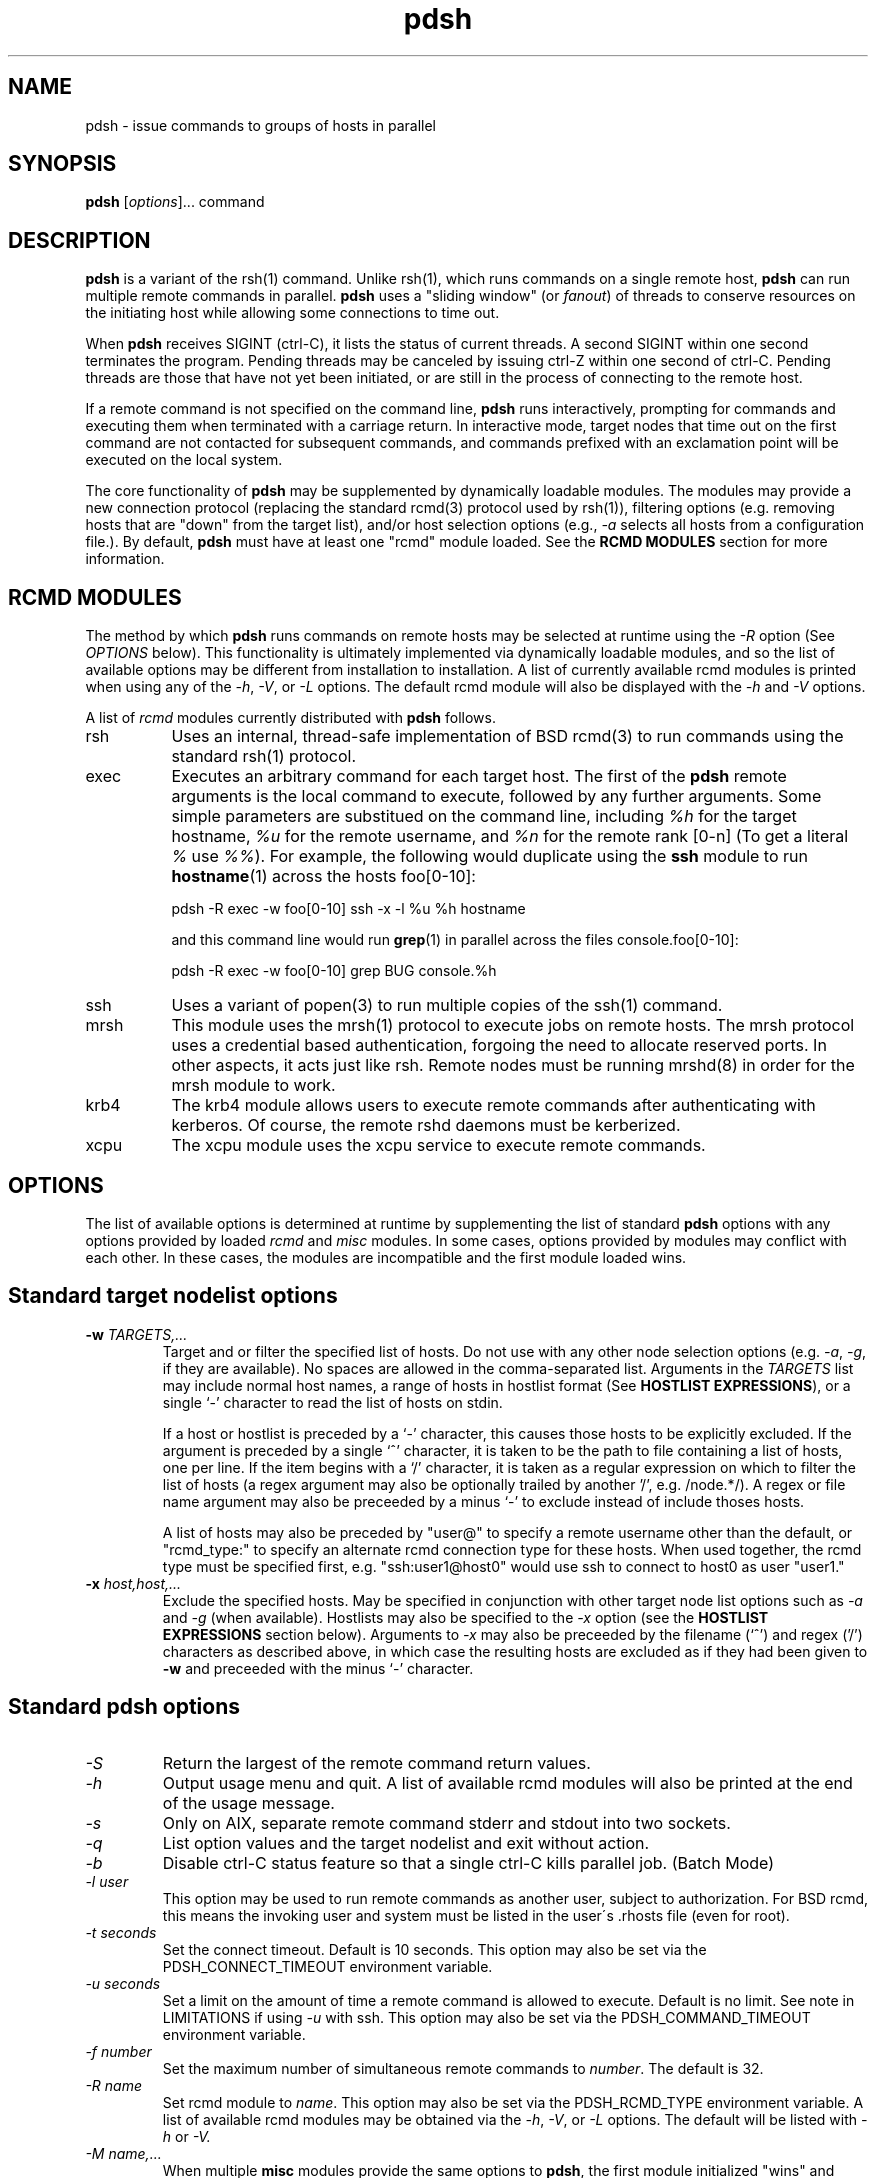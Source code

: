 \." $Id$
.\"
.\"
.TH "pdsh" "1" "linux-gnu" ""

.SH NAME
pdsh \- issue commands to groups of hosts in parallel

.SH SYNOPSIS
\fBpdsh\fR [\fIoptions\fR]... command

.SH DESCRIPTION
\fBpdsh\fR is a variant of the rsh(1) command. Unlike rsh(1), which runs
commands on a single remote host, \fBpdsh\fR can run multiple remote commands
in parallel. \fBpdsh\fR uses a "sliding window" (or \fIfanout\fR) of threads
to conserve resources on the initiating host while allowing some 
connections to time out. 
.LP
When \fBpdsh\fR receives SIGINT (ctrl-C), it lists the status of current 
threads. A second SIGINT within one second terminates the program. Pending
threads may be canceled by issuing ctrl-Z within one second of ctrl-C.
Pending threads are those that have not yet been initiated, or are still
in the process of connecting to the remote host.

.LP
If a remote command is not specified on the command line, \fBpdsh\fR
runs interactively, prompting for commands and executing them when
terminated with a carriage return. In interactive mode, target nodes
that time out on the first command are not contacted for subsequent
commands, and commands prefixed with an exclamation point will be 
executed on the local system.
.LP
The core functionality of \fBpdsh\fR may be supplemented by dynamically
loadable modules. The modules may provide a new connection protocol
(replacing the standard rcmd(3) protocol used by rsh(1)), filtering
options (e.g. removing hosts that are "down" from the target list),
and/or host selection options (e.g., \fI\-a\fR selects all hosts from
a configuration file.). By default, \fBpdsh\fR must have at least
one "rcmd" module loaded. See the \fBRCMD MODULES\fR section for more 
information.

.SH "RCMD MODULES"
The method by which \fBpdsh\fR runs commands on remote hosts may be
selected at runtime using the \fI-R\fR option (See \fIOPTIONS\fR below).
This functionality is ultimately implemented via dynamically loadable
modules, and so the list of available options may be different
from installation to installation. A list of currently available rcmd 
modules is printed when using any of the \fI-h\fR, \fI-V\fR, or \fI-L\fR 
options. The default rcmd module will also be displayed with the
\fI-h\fR and \fI-V\fR options.
.LP
A list of \fIrcmd\fR modules currently distributed with \fBpdsh\fR 
follows.
.TP 8
rsh
Uses an internal, thread-safe implementation of BSD rcmd(3)
to run commands using the standard rsh(1) protocol.
.TP
exec
Executes an arbitrary command for each target host. The first
of the \fBpdsh\fR remote arguments is the local command
to execute, followed by any further arguments. Some simple
parameters are substitued on the command line, including
\fI%h\fR for the target hostname, \fI%u\fR for the remote
username, and \fI%n\fR for the remote rank [0-n] (To get
a literal \fI%\fR use \fI%%\fR).  For example,
the following would duplicate using the \fBssh\fR module to
run \fBhostname\fR(1) across the hosts foo[0-10]:

.nf
   pdsh -R exec -w foo[0-10] ssh -x -l %u %h hostname
.fi

and this command line would run \fBgrep\fR(1) in parallel 
across the files console.foo[0-10]:

.nf
   pdsh -R exec -w foo[0-10] grep BUG console.%h
.fi

.TP
ssh
Uses a variant of popen(3) to run multiple copies of the ssh(1)
command.
.TP
mrsh
This module uses the mrsh(1) protocol to execute jobs on remote hosts.
The mrsh protocol uses a credential based authentication, forgoing
the need to allocate reserved ports. In other aspects, it acts just
like rsh. Remote nodes must be running mrshd(8) in order for the mrsh
module to work.
.TP
krb4
The krb4 module allows users to execute remote commands after 
authenticating with kerberos. Of course, the remote rshd daemons
must be kerberized.
.TP
xcpu
The xcpu module uses the xcpu service to execute remote commands.

.SH OPTIONS
The list of available options is determined at runtime
by supplementing the list of standard \fBpdsh\fR options with
any options provided by loaded \fIrcmd\fR and \fImisc\fR modules.
In some cases, options provided by modules may conflict with
each other. In these cases, the modules are incompatible and
the first module loaded wins.

.SH "Standard target nodelist options"
.TP
\fB\-w\fR \fITARGETS,...\fR
Target and or filter the specified list of hosts. Do not use with any
other node selection options (e.g. \fI\-a\fR, \fI\-g\fR, if they are
available). No spaces are allowed in the comma-separated list.  Arguments in
the \fITARGETS\fR list may include normal host names, a range of hosts
in hostlist format (See \fBHOSTLIST EXPRESSIONS\fR), or a single `-'
character to read the list of hosts on stdin.

If a host or hostlist is preceded by a `-' character, this causes those
hosts to be explicitly excluded. If the argument is preceded by a single `^'
character, it is taken to be the path to file containing a list of hosts,
one per line. If the item begins with a `/' character, it is taken  as a
regular expression on which to filter the list of hosts (a regex argument
may also be optionally trailed by another '/', e.g.  /node.*/). A regex or
file name argument may also be preceeded by a minus `-' to exclude instead
of include thoses hosts.

A list of hosts may also be preceded by "user@" to specify a remote
username other than the default, or "rcmd_type:" to specify an alternate
rcmd connection type for these hosts. When used together, the rcmd type
must be specified first, e.g. "ssh:user1@host0" would use ssh to connect
to host0 as user "user1."


.TP
.I \fB-x\fR \fIhost,host,...\fR
Exclude the specified hosts. May be specified in conjunction with
other target node list options such as \fI\-a\fR and \fI\-g\fR (when
available). Hostlists may also be specified to the \fI\-x\fR option
(see the \fBHOSTLIST EXPRESSIONS\fR section below). Arguments to
\fI-x\fR may also be preceeded by the filename (`^') and regex ('/')
characters as described above, in which case the resulting hosts are excluded
as if they had been given to \fB\-w\fR and preceeded with the minus `-'
character.

.SH "Standard pdsh options"
.TP 
.I "-S"
Return the largest of the remote command return values.
.TP
.I "-h"
Output usage menu and quit. A list of available rcmd modules
will also be printed at the end of the usage message.
.TP
.I "-s"
Only on AIX, separate remote command stderr and stdout into two sockets.
.TP
.I "-q"
List option values and the target nodelist and exit without action.
.TP
.I "-b"
Disable ctrl-C status feature so that a single ctrl-C kills parallel
job. (Batch Mode)
.TP
.I "-l user"
This option may be used to run remote commands as another user, subject to
authorization. For BSD rcmd, this means the invoking user and system must
be listed in the user\'s .rhosts file (even for root).
.TP
.I "-t seconds"
Set the connect timeout. Default is 10 seconds.
This option may also be set via the PDSH_CONNECT_TIMEOUT environment
variable.
.TP
.I "-u seconds"
Set a limit on the amount of time a remote command is allowed to execute.
Default is no limit. See note in LIMITATIONS if using \fI-u\fR with ssh.
This option may also be set via the PDSH_COMMAND_TIMEOUT environment
variable.
.TP
.I "-f number"
Set the maximum number of simultaneous remote commands to \fInumber\fR.
The default is 32. 
.TP
.I "-R name"
Set rcmd module to \fIname\fR. This option may also be set via the
PDSH_RCMD_TYPE environment variable. A list of available rcmd
modules may be obtained via the \fI-h\fR, \fI-V\fR, or \fI-L\fR options. 
The default will be listed with \fI-h\fR or \fI-V\fI.
.TP
.I "-M name,..."
When multiple \fBmisc\fR modules provide the same options to \fBpdsh\fR,
the first module initialized "wins" and subsequent modules are not loaded.
The \fI-M\fR option allows a list of modules to be specified that will be
force-initialized before all others, in-effect ensuring that they load
without conflict (unless they conflict with eachother). This option may
also be set via the PDSH_MISC_MODULES environment variable.
.TP
.I "-L"
List info on all loaded \fBpdsh\fR modules and quit.
.TP
.I "-N"
Disable hostname: prefix on lines of output.
.TP
.I "-d"
Include more complete thread status when SIGINT is received, and display
connect and command time statistics on stderr when done.
.TP
.I "-V"
Output \fBpdsh\fR version information, along with list of currently
loaded modules, and exit.

.SH "machines module options"
.TP
.I "-a"
Target all nodes from machines file.

.SH "genders module options"
.LP
In addition to the genders options presented below, the genders 
attribute pdsh_rcmd_type may also be used in the genders database
to specify an alternate rcmd connect type than the pdsh default
for hosts with this attribute. For example, the following line
in the genders file
.nf

  host0 pdsh_rcmd_type=ssh

.fi
would cause \fBpdsh\fR to use ssh to connect to host0, even if rsh were 
the default.  This can be overridden on the commandline with the 
"rcmd_type:host0" syntax.

.TP 
.I "-A"
Target all nodes in genders database. The \fI-A\fR option will target
every host listed in genders -- if you want to omit some hosts by default,
see the \fI-a\fR option below.
.TP
.I "-a"
Target all nodes in genders database except those with the "pdsh_all_skip"
attribute. This is shorthand for running "pdsh -A -X pdsh_all_skip ..."
.TP 
.I "-g attr[=val][,attr[=val],...]"
Target nodes that match any of the specified genders attributes (with
optional values). Conflicts with the \fI\-a\fR option. If used in
combination with other node selection options like \fI-w\fR, the
\fI-g\fR option will select from the supplied node list, instead of
from the genders file as a whole. Otherwise, This
option targets the alternate hostnames in the genders database by
default. The \fI\-i\fR option provided by the genders module may be used
to translate these to the canonical genders hostnames. If the installed
version of genders supports it, attributes supplied to \fI-g\fR may also
take the form of genders \fBqueries\fR. Genders \fBqueries\fR will query
the genders database for the union, intersection, difference, or complement
of genders attributes and values.  The set operation union is represented
by two pipe symbols ('||'), intersection by two ampersand symbols ('&&'),
difference by two minus symbols ('--'), and complement by a tilde ('~').
Parentheses may be used to change the order of operations. See the
nodeattr(1) manpage for examples of genders \fBqueries\fR.
.TP
.I "-X attr[=val][,attr[=val],...]"
Exclude nodes that match any of the specified genders attributes
(optionally with values).  This option may be used in combination with any
other of the node selection options (e.g. \fI-w\fR, \fI-g\fR, \fI-a\fR,
...). If the installed version of genders supports it, arguments to
\fI-X\fR may also take the form of genders \fBqueries\fR. Please see
documentation for the genders \fI-g\fR option for more information about
genders \fBqueries\fR.
.TP
.I "-i"
Request translation between canonical and alternate hostnames. 
.TP
.I "-F filename"
Read genders information from \fIfilename\fR instead of the system
default genders file. If \fIfilename\fR doesn't specify an absolute
path then it is taken to be relative to the directory specified by the
\fIPDSH_GENDERS_DIR\fR environment variable (/etc by default). An
alternate genders file may also be specified via the \fIPDSH_GENDERS_FILE\fR
environment variable.

.SH "nodeupdown module options"
.TP
.I "-v"
Eliminate target nodes that are considered "down" by libnodeupdown.

.SH "slurm module options"
The \fBslurm\fI module allows \fBpdsh\fR to target nodes based on 
currently running SLURM jobs. The \fBslurm\fR module is typically
called after all other node selection options have been processed, 
and if no nodes have been selected, the module will attempt to
read a running jobid from the SLURM_JOBID environment variable 
(which is set when running under a SLURM allocation). If SLURM_JOBID
references an invalid job, it will be silently ignored.
.TP
.I "-j jobid[,jobid,...]"
Target list of nodes allocated to the SLURM job \fIjobid\fR. This option
may be used multiple times to target multiple SLURM jobs. The special
argument "all" can be used to target all nodes running SLURM jobs, e.g.
\fI-j all\fR.
.TP
.I "-P partition[,partition,...]"
Target list of nodes containing in the SLURM partition \fIpartition\fR.
This option may be used multiple times to target multiple SLURM partitions
and/or partitions may be given in a comma-delimited list.

.SH "torque module options"
The \fBtorque\fI module allows \fBpdsh\fR to target nodes based on
currently running Torque/PBS jobs. Similar to the slurm module, the
\fBtorque\fR module is typically called after all other node
selection options have been processed, and if no nodes have been
selected, the module will attempt to read a running jobid from
the PBS_JOBID environment variable (which is set when running under
a Torque allocation).
.TP
.I "-j jobid[,jobid,...]"
Target list of nodes allocated to the Torque job \fIjobid\fR. This option
may be used multiple times to target multiple Torque jobs.

.SH "dshgroup module options"
The dshgroup module allows pdsh to use dsh (or Dancer's shell) style
group files from /etc/dsh/group/ or ~/.dsh/group/. The default search
path may be overridden with the DSHGROUP_PATH environment variable, a
colon-separated list of directories to search. The default value
for DSHGROUP_PATH is /etc/dsh/group.
.TP
.I "-g groupname,..."
Target nodes in dsh group file "groupname" found in either 
~/.dsh/group/groupname or /etc/dsh/group/groupname.
.TP
.I "-X groupname,..."
Exclude nodes in dsh group file "groupname."
.PP
As an enhancement in \fBpdsh\fR, dshgroup files may optionally
include other dshgroup files via a special \fI#include STRING\fR syntax.
The argument to \fI#include\fR may be either a file path, or a group
name, in which case the path used to search for the group file is the
same as if the group had been specified to \fI-g\fR.

.SH "netgroup module options"
The netgroup module allows pdsh to use standard netgroup entries to
build lists of target hosts. (/etc/netgroup or NIS)
.TP
.I "-g groupname,..."
Target nodes in netgroup "groupname." 
.TP
.I "-X groupname,..."
Exclude nodes in netgroup "groupname."

.SH "ENVIRONMENT VARIABLES"
.PP
.TP 
PDSH_RCMD_TYPE
Equivalent to the \fI-R\fR option, the value of this environment 
variable will be used to set the default rcmd module for pdsh to
use (e.g. ssh, rsh).
.TP
PDSH_SSH_ARGS
Override the standard arguments that \fBpdsh\fR passes to the
ssh(1) command ("-2 -a -x -l%u %h"). The use of the parameters
\fB%u\fR, \fB%h\fR, and \fB%n\fR (as documented in the \fBrcmd/exec\fR
section above) is optional. If these parameters are missing,
\fBpdsh\fR will append them to the ssh commandline because it is
assumed they are mandatory.
.TP
PDSH_SSH_ARGS_APPEND
Append additional options to the ssh(1) command invoked by \fBpdsh\fR.
For example, PDSH_SSH_ARGS_APPEND="-q" would run ssh in quiet mode,
or "-v" would increase the verbosity of ssh. (Note: these arguments
are actually prepended to the ssh commandline to ensure they appear
before any target hostname argument to ssh.)
.TP
WCOLL
If no other node selection option is used, the WCOLL environment
variable may be set to a filename from which a list of target
hosts will be read. The file should contain a list of hosts,
one per line (though each line may contain a hostlist expression.
See \fIHOSTLIST EXPRESSIONS\fR section below).
.TP
DSHPATH
If set, the path in DSHPATH will be used as the PATH for the
remote processes.
.TP
FANOUT
Set the \fBpdsh\fR fanout (See description of \fI-f\fR above).

.SH "HOSTLIST EXPRESSIONS"
As noted in sections above \fBpdsh\fR accepts lists of hosts the general
form: prefix[n-m,l-k,...], where n < m and l < k, etc., as an alternative
to explicit lists of hosts. This form should not be confused with regular
expression character classes (also denoted by ``[]''). For example, foo[19]
does not represent an expression matching foo1 or foo9, but rather 
represents the degenerate hostlist: foo19.

The hostlist syntax is meant only as a convenience on clusters with a 
"prefixNNN" naming convention and specification of ranges should not be
considered necessary -- the list foo1,foo9 could be specified as such, or
by the hostlist foo[1,9].

Some examples of usage follow:

.nf

Run command on foo01,foo02,...,foo05
    pdsh -w foo[01-05] command

Run command on foo7,foo9,foo10
	pdsh -w foo[7,9-10] command

Run command on foo0,foo4,foo5
	pdsh -w foo[0-5] -x foo[1-3] command

.fi

A suffix on the hostname is also supported:

.nf

Run command on foo0-eth0,foo1-eth0,foo2-eth0,foo3-eth0
   pdsh -w foo[0-3]-eth0 command

.fi

As a reminder to the reader, some shells will interpret brackets ('['
and ']') for pattern matching.  Depending on your shell, it may be
necessary to enclose ranged lists within quotes.  For example, in
tcsh, the first example above should be executed as:

	pdsh -w "foo[01-05]" command

.SH "ORIGIN"
Originally a rewrite of IBM dsh(1) by Jim Garlick <garlick@llnl.gov>
on LLNL's ASCI Blue-Pacific IBM SP system. It is now used on Linux clusters
at LLNL.

.SH "LIMITATIONS"
.LP
When using \fBssh\fR for remote execution, expect the stderr of ssh to be
folded in with that of the remote command. When invoked by \fBpdsh\fR, it
is not possible for \fBssh\fR to prompt for passwords if RSA/DSA keys
are configured properly, etc..  For \fBssh\fR implementations that suppport
a connect timeout option, \fBpdsh\fR attempts to use that option to
enforce the timeout (e.g. -oConnectTimeout=T for OpenSSH), otherwise
connect timeouts are not supported when using \fBssh\fR.  Finally, there 
is no reliable way for \fBpdsh\fR to ensure that remote commands are 
actually terminated when using a command timeout. Thus if \fI-u\fR is 
used with \fBssh\fR commands may be left running on remote hosts even 
after timeout has killed local \fBssh\fR processes.

The number of nodes that \fBpdsh\fR can simultaneously execute remote
jobs on is limited by the maximum number of threads that can be created
concurrently, as well as the availability of reserved ports in the rsh 
module. On systems that implement Posix threads, the limit
is typically defined by the constant PTHREADS_THREADS_MAX.

.SH "FILES"

.SH "SEE ALSO"
rsh(1), ssh(1), dshbak(1), pdcp(1)
